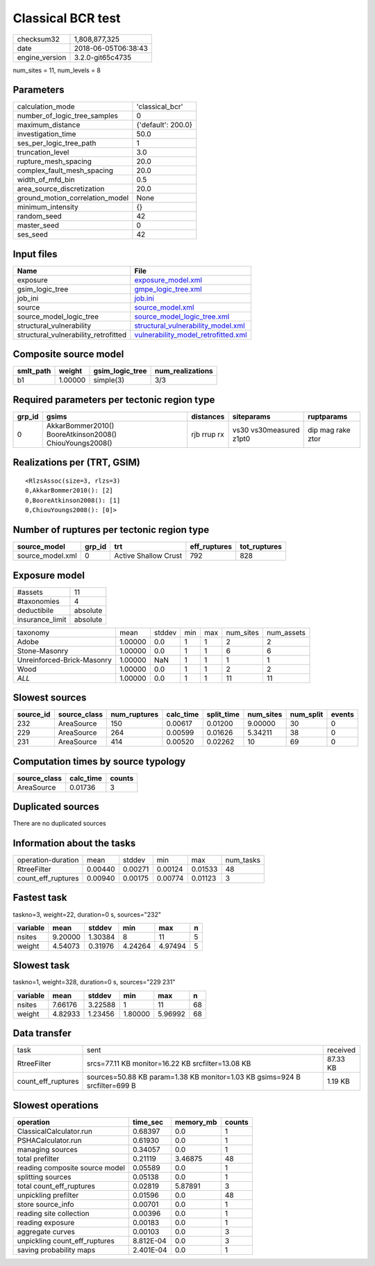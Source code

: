 Classical BCR test
==================

============== ===================
checksum32     1,808,877,325      
date           2018-06-05T06:38:43
engine_version 3.2.0-git65c4735   
============== ===================

num_sites = 11, num_levels = 8

Parameters
----------
=============================== ==================
calculation_mode                'classical_bcr'   
number_of_logic_tree_samples    0                 
maximum_distance                {'default': 200.0}
investigation_time              50.0              
ses_per_logic_tree_path         1                 
truncation_level                3.0               
rupture_mesh_spacing            20.0              
complex_fault_mesh_spacing      20.0              
width_of_mfd_bin                0.5               
area_source_discretization      20.0              
ground_motion_correlation_model None              
minimum_intensity               {}                
random_seed                     42                
master_seed                     0                 
ses_seed                        42                
=============================== ==================

Input files
-----------
==================================== ============================================================================
Name                                 File                                                                        
==================================== ============================================================================
exposure                             `exposure_model.xml <exposure_model.xml>`_                                  
gsim_logic_tree                      `gmpe_logic_tree.xml <gmpe_logic_tree.xml>`_                                
job_ini                              `job.ini <job.ini>`_                                                        
source                               `source_model.xml <source_model.xml>`_                                      
source_model_logic_tree              `source_model_logic_tree.xml <source_model_logic_tree.xml>`_                
structural_vulnerability             `structural_vulnerability_model.xml <structural_vulnerability_model.xml>`_  
structural_vulnerability_retrofitted `vulnerability_model_retrofitted.xml <vulnerability_model_retrofitted.xml>`_
==================================== ============================================================================

Composite source model
----------------------
========= ======= =============== ================
smlt_path weight  gsim_logic_tree num_realizations
========= ======= =============== ================
b1        1.00000 simple(3)       3/3             
========= ======= =============== ================

Required parameters per tectonic region type
--------------------------------------------
====== ======================================================= =========== ======================= =================
grp_id gsims                                                   distances   siteparams              ruptparams       
====== ======================================================= =========== ======================= =================
0      AkkarBommer2010() BooreAtkinson2008() ChiouYoungs2008() rjb rrup rx vs30 vs30measured z1pt0 dip mag rake ztor
====== ======================================================= =========== ======================= =================

Realizations per (TRT, GSIM)
----------------------------

::

  <RlzsAssoc(size=3, rlzs=3)
  0,AkkarBommer2010(): [2]
  0,BooreAtkinson2008(): [1]
  0,ChiouYoungs2008(): [0]>

Number of ruptures per tectonic region type
-------------------------------------------
================ ====== ==================== ============ ============
source_model     grp_id trt                  eff_ruptures tot_ruptures
================ ====== ==================== ============ ============
source_model.xml 0      Active Shallow Crust 792          828         
================ ====== ==================== ============ ============

Exposure model
--------------
=============== ========
#assets         11      
#taxonomies     4       
deductibile     absolute
insurance_limit absolute
=============== ========

========================== ======= ====== === === ========= ==========
taxonomy                   mean    stddev min max num_sites num_assets
Adobe                      1.00000 0.0    1   1   2         2         
Stone-Masonry              1.00000 0.0    1   1   6         6         
Unreinforced-Brick-Masonry 1.00000 NaN    1   1   1         1         
Wood                       1.00000 0.0    1   1   2         2         
*ALL*                      1.00000 0.0    1   1   11        11        
========================== ======= ====== === === ========= ==========

Slowest sources
---------------
========= ============ ============ ========= ========== ========= ========= ======
source_id source_class num_ruptures calc_time split_time num_sites num_split events
========= ============ ============ ========= ========== ========= ========= ======
232       AreaSource   150          0.00617   0.01200    9.00000   30        0     
229       AreaSource   264          0.00599   0.01626    5.34211   38        0     
231       AreaSource   414          0.00520   0.02262    10        69        0     
========= ============ ============ ========= ========== ========= ========= ======

Computation times by source typology
------------------------------------
============ ========= ======
source_class calc_time counts
============ ========= ======
AreaSource   0.01736   3     
============ ========= ======

Duplicated sources
------------------
There are no duplicated sources

Information about the tasks
---------------------------
================== ======= ======= ======= ======= =========
operation-duration mean    stddev  min     max     num_tasks
RtreeFilter        0.00440 0.00271 0.00124 0.01533 48       
count_eff_ruptures 0.00940 0.00175 0.00774 0.01123 3        
================== ======= ======= ======= ======= =========

Fastest task
------------
taskno=3, weight=22, duration=0 s, sources="232"

======== ======= ======= ======= ======= =
variable mean    stddev  min     max     n
======== ======= ======= ======= ======= =
nsites   9.20000 1.30384 8       11      5
weight   4.54073 0.31976 4.24264 4.97494 5
======== ======= ======= ======= ======= =

Slowest task
------------
taskno=1, weight=328, duration=0 s, sources="229 231"

======== ======= ======= ======= ======= ==
variable mean    stddev  min     max     n 
======== ======= ======= ======= ======= ==
nsites   7.66176 3.22588 1       11      68
weight   4.82933 1.23456 1.80000 5.96992 68
======== ======= ======= ======= ======= ==

Data transfer
-------------
================== ========================================================================== ========
task               sent                                                                       received
RtreeFilter        srcs=77.11 KB monitor=16.22 KB srcfilter=13.08 KB                          87.33 KB
count_eff_ruptures sources=50.88 KB param=1.38 KB monitor=1.03 KB gsims=924 B srcfilter=699 B 1.19 KB 
================== ========================================================================== ========

Slowest operations
------------------
============================== ========= ========= ======
operation                      time_sec  memory_mb counts
============================== ========= ========= ======
ClassicalCalculator.run        0.68397   0.0       1     
PSHACalculator.run             0.61930   0.0       1     
managing sources               0.34057   0.0       1     
total prefilter                0.21119   3.46875   48    
reading composite source model 0.05589   0.0       1     
splitting sources              0.05138   0.0       1     
total count_eff_ruptures       0.02819   5.87891   3     
unpickling prefilter           0.01596   0.0       48    
store source_info              0.00701   0.0       1     
reading site collection        0.00396   0.0       1     
reading exposure               0.00183   0.0       1     
aggregate curves               0.00103   0.0       3     
unpickling count_eff_ruptures  8.812E-04 0.0       3     
saving probability maps        2.401E-04 0.0       1     
============================== ========= ========= ======